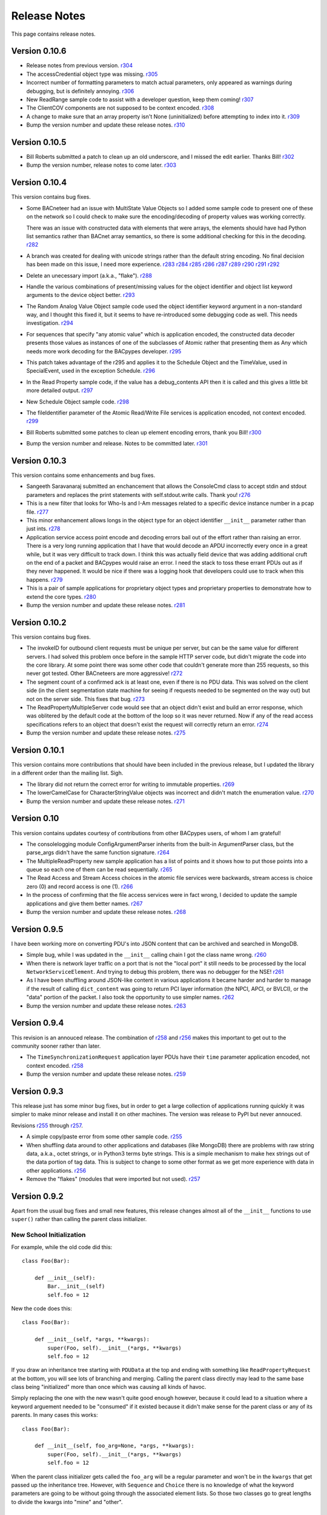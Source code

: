 .. BACpypes release notes

Release Notes
=============

This page contains release notes.

Version 0.10.6
--------------

* Release notes from previous version.
  `r304 <http://sourceforge.net/p/bacpypes/code/304>`_

* The accessCredential object type was missing.
  `r305 <http://sourceforge.net/p/bacpypes/code/305>`_

* Incorrect number of formatting parameters to match actual parameters, only
  appeared as warnings during debugging, but is definitely annoying.
  `r306 <http://sourceforge.net/p/bacpypes/code/306>`_

* New ReadRange sample code to assist with a developer question, keep them
  coming!
  `r307 <http://sourceforge.net/p/bacpypes/code/307>`_

* The ClientCOV components are not supposed to be context encoded.
  `r308 <http://sourceforge.net/p/bacpypes/code/308>`_

* A change to make sure that an array property isn't None (uninitialized) before
  attempting to index into it.
  `r309 <http://sourceforge.net/p/bacpypes/code/309>`_

* Bump the version number and update these release notes. 
  `r310 <http://sourceforge.net/p/bacpypes/code/310>`_

Version 0.10.5
--------------

* Bill Roberts submitted a patch to clean up an old underscore, and I missed
  the edit earlier.  Thanks Bill!
  `r302 <http://sourceforge.net/p/bacpypes/code/302>`_

* Bump the version number, release notes to come later.
  `r303 <http://sourceforge.net/p/bacpypes/code/303>`_

Version 0.10.4
--------------

This version contains bug fixes.

* Some BACneteer had an issue with MultiState Value Objects so I added some 
  sample code to present one of these on the network so I could check to make
  sure the encoding/decoding of property values was working correctly.

  There was an issue with constructed data with elements that were arrays, 
  the elements should have had Python list semantics rather than BACnet array 
  semantics, so there is some additional checking for this in the 
  decoding.
  `r282 <http://sourceforge.net/p/bacpypes/code/282>`_

* A branch was created for dealing with unicode strings rather than the default 
  string encoding.  No final decision has been made on this issue, I need more 
  experience.
  `r283 <http://sourceforge.net/p/bacpypes/code/283>`_
  `r284 <http://sourceforge.net/p/bacpypes/code/284>`_
  `r285 <http://sourceforge.net/p/bacpypes/code/285>`_
  `r286 <http://sourceforge.net/p/bacpypes/code/286>`_
  `r287 <http://sourceforge.net/p/bacpypes/code/287>`_
  `r289 <http://sourceforge.net/p/bacpypes/code/289>`_
  `r290 <http://sourceforge.net/p/bacpypes/code/290>`_
  `r291 <http://sourceforge.net/p/bacpypes/code/291>`_
  `r292 <http://sourceforge.net/p/bacpypes/code/292>`_

* Delete an unecessary import (a.k.a., "flake").
  `r288 <http://sourceforge.net/p/bacpypes/code/288>`_

* Handle the various combinations of present/missing values for the object 
  identifier and object list keyword arguments to the device object better.
  `r293 <http://sourceforge.net/p/bacpypes/code/293>`_

* The Random Analog Value Object sample code used the object identifier keyword 
  argument in a non-standard way, and I thought this fixed it, but it seems to 
  have re-introduced some debugging code as well.  This needs investigation.
  `r294 <http://sourceforge.net/p/bacpypes/code/294>`_

* For sequences that specify "any atomic value" which is application encoded, 
  the constructed data decoder presents those values as instances of one 
  of the subclasses of Atomic rather that presenting them as Any which needs
  more work decoding for the BACpypes developer.
  `r295 <http://sourceforge.net/p/bacpypes/code/295>`_

* This patch takes advantage of the r295 and applies it to the Schedule Object 
  and the TimeValue, used in SpecialEvent, used in the exception Schedule.
  `r296 <http://sourceforge.net/p/bacpypes/code/296>`_

* In the Read Property sample code, if the value has a debug_contents API 
  then it is called and this gives a little bit more detailed output.
  `r297 <http://sourceforge.net/p/bacpypes/code/297>`_

* New Schedule Object sample code.
  `r298 <http://sourceforge.net/p/bacpypes/code/298>`_

* The fileIdentifier parameter of the Atomic Read/Write File services is 
  application encoded, not context encoded.
  `r299 <http://sourceforge.net/p/bacpypes/code/299>`_

* Bill Roberts submitted some patches to clean up element encoding errors, 
  thank you Bill!
  `r300 <http://sourceforge.net/p/bacpypes/code/300>`_

* Bump the version number and release.  Notes to be committed later.
  `r301 <http://sourceforge.net/p/bacpypes/code/301>`_

Version 0.10.3
--------------

This version contains some enhancements and bug fixes.

* Sangeeth Saravanaraj submitted an enchancement that allows the ConsoleCmd class
  to accept stdin and stdout parameters and replaces the print statements with 
  self.stdout.write calls.  Thank you!
  `r276 <http://sourceforge.net/p/bacpypes/code/276>`_

* This is a new filter that looks for Who-Is and I-Am messages related to a specific
  device instance number in a pcap file.
  `r277 <http://sourceforge.net/p/bacpypes/code/277>`_

* This minor enhancement allows longs in the object type for an object identifier
  ``__init__`` parameter rather than just ints.
  `r278 <http://sourceforge.net/p/bacpypes/code/278>`_

* Application service access point encode and decoding errors bail out of the effort
  rather than raising an error.  There is a very long running application that I have
  that would decode an APDU incorrectly every once in a great while, but it was very
  difficult to track down.  I think this was actually field device that was adding 
  additional cruft on the end of a packet and BACpypes would raise an error.  I need 
  the stack to toss these errant PDUs out as if they never happened.
  It would be nice if there was a logging hook that developers could use to track
  when this happens.
  `r279 <http://sourceforge.net/p/bacpypes/code/279>`_

* This is a pair of sample applications for proprietary object types and proprietary
  properties to demonstrate how to extend the core types.
  `r280 <http://sourceforge.net/p/bacpypes/code/280>`_

* Bump the version number and update these release notes.
  `r281 <http://sourceforge.net/p/bacpypes/code/281>`_

Version 0.10.2
--------------

This version contains bug fixes.

* The invokeID for outbound client requests must be unique per server, but can be
  the same value for different servers.  I had solved this problem once before in the 
  sample HTTP server code, but didn't migrate the code into the core library.  At 
  some point there was some other code that couldn't generate more than 255 requests, so 
  this never got tested.  Other BACneteers are more aggressive!
  `r272 <http://sourceforge.net/p/bacpypes/code/272>`_

* The segment count of a confirmed ack is at least one, even if there is no PDU data.
  This was solved on the client side (in the client segmentation state machine for seeing
  if requests needed to be segmented on the way out) but not on the server side.  This
  fixes that bug.
  `r273 <http://sourceforge.net/p/bacpypes/code/273>`_

* The ReadPropertyMultipleServer code would see that an object didn't exist and build an
  error response, which was oblitered by the default code at the bottom of the loop so 
  it was never returned.  Now if any of the read access specifications refers to an object 
  that doesn't exist the request will correctly return an error.
  `r274 <http://sourceforge.net/p/bacpypes/code/274>`_

* Bump the version number and update these release notes.
  `r275 <http://sourceforge.net/p/bacpypes/code/275>`_

Version 0.10.1
--------------

This version contains more contributions that should have been included in the previous
release, but I updated the library in a different order than the mailing list.  Sigh.

* The library did not return the correct error for writing to immutable properties.
  `r269 <http://sourceforge.net/p/bacpypes/code/269>`_

* The lowerCamelCase for CharacterStringValue objects was incorrect and didn't match
  the enumeration value.
  `r270 <http://sourceforge.net/p/bacpypes/code/270>`_

* Bump the version number and update these release notes.
  `r271 <http://sourceforge.net/p/bacpypes/code/271>`_

Version 0.10
------------

This version contains updates courtesy of contributions from other BACpypes users, of whom 
I am grateful!

* The consolelogging module ConfigArgumentParser inherits from the built-in ArgumentParser
  class, but the parse_args didn't have the same function signature.
  `r264 <http://sourceforge.net/p/bacpypes/code/264>`_

* The MultipleReadProperty new sample application has a list of points and it shows how
  to put those points into a queue so each one of them can be read sequentially.
  `r265 <http://sourceforge.net/p/bacpypes/code/265>`_

* The Read Access and Stream Access choices in the atomic file services were backwards, 
  stream access is choice zero (0) and record access is one (1).
  `r266 <http://sourceforge.net/p/bacpypes/code/266>`_

* In the process of confirming that the file access services were in fact wrong, I decided 
  to update the sample applications and give them better names.
  `r267 <http://sourceforge.net/p/bacpypes/code/267>`_

* Bump the version number and update these release notes.
  `r268 <http://sourceforge.net/p/bacpypes/code/268>`_

Version 0.9.5
-------------

I have been working more on converting PDU's into JSON content that can be archived and searched in 
MongoDB.

* Simple bug, while I was updated in the ``__init__`` calling chain I got the class name wrong.
  `r260 <http://sourceforge.net/p/bacpypes/code/260>`_

* When there is network layer traffic on a port that is not the "local port" it still needs to be
  processed by the local ``NetworkServiceElement``.  And trying to debug this problem, there was 
  no debugger for the NSE!
  `r261 <http://sourceforge.net/p/bacpypes/code/261>`_

* As I have been shuffling around JSON-like content in various applications it became harder and 
  harder to manage if the result of calling ``dict_content`` was going to return PCI layer information
  (the NPCI, APCI, or BVLCI), or the "data" portion of the packet.  I also took the opportunity to 
  use simpler names.
  `r262 <http://sourceforge.net/p/bacpypes/code/262>`_

* Bump the version number and update these release notes.
  `r263 <http://sourceforge.net/p/bacpypes/code/263>`_

Version 0.9.4
-------------

This revision is an annouced release.  The combination of `r258 <http://sourceforge.net/p/bacpypes/code/258>`_
and `r256 <http://sourceforge.net/p/bacpypes/code/256>`_ makes this important to get out
to the community sooner rather than later.

* The ``TimeSynchronizationRequest`` application layer PDUs have their ``time`` parameter
  application encoded, not context encoded.
  `r258 <http://sourceforge.net/p/bacpypes/code/258>`_

* Bump the version number and update these release notes.
  `r259 <http://sourceforge.net/p/bacpypes/code/259>`_

Version 0.9.3
-------------

This release just has some minor bug fixes, but in order to get a large collection of 
applications running quickly it was simpler to make minor release and install it on 
other machines.  The version was release to PyPI but never annouced.

Revisions `r255 <http://sourceforge.net/p/bacpypes/code/255>`_
through `r257 <http://sourceforge.net/p/bacpypes/code/257>`_.

* A simple copy/paste error from some other sample code.
  `r255 <http://sourceforge.net/p/bacpypes/code/255>`_

* When shuffling data around to other applications and databases (like MongoDB) there
  are problems with raw string data, a.k.a., octet strings, or in Python3 terms byte
  strings.  This is a simple mechanism to make hex strings out of the data portion of 
  tag data.  This is subject to change to some other format as we get more experience 
  with data in other applications.
  `r256 <http://sourceforge.net/p/bacpypes/code/256>`_

* Remove the "flakes" (modules that were imported but not used).
  `r257 <http://sourceforge.net/p/bacpypes/code/257>`_

Version 0.9.2
-------------

Apart from the usual bug fixes and small new features, this release changes
almost all of the ``__init__`` functions to use ``super()`` rather than
calling the parent class initializer.

New School Initialization
~~~~~~~~~~~~~~~~~~~~~~~~~

For example, while the old code did
this::

    class Foo(Bar):
    
        def __init__(self):
            Bar.__init__(self)
            self.foo = 12

New the code does this::

    class Foo(Bar):
    
        def __init__(self, *args, **kwargs):
            super(Foo, self).__init__(*args, **kwargs)
            self.foo = 12

If you draw an inheritance tree starting with ``PDUData`` at the top and 
ending with something like ``ReadPropertyRequest`` at the bottom, you will 
see lots of branching and merging.  Calling the parent class directly may 
lead to the same base class being "initialized" more than once which was 
causing all kinds of havoc.

Simply replacing the one with the new wasn't quite good enough however, 
because it could lead to a situation where a keyword arguement needed to be 
"consumed" if it existed because it didn't make sense for the parent class 
or any of its parents.  In many cases this works::

    class Foo(Bar):
    
        def __init__(self, foo_arg=None, *args, **kwargs):
            super(Foo, self).__init__(*args, **kwargs)
            self.foo = 12

When the parent class initializer gets called the ``foo_arg`` will be a 
regular parameter and won't be in the ``kwargs`` that get passed up the 
inheritance tree.  However, with ``Sequence`` and ``Choice`` there is 
no knowledge of what the keyword parameters are going to be without going 
through the associated element lists.  So those two classes go to great 
lengths to divide the kwargs into "mine" and "other".

New User Data PDU Attribute
~~~~~~~~~~~~~~~~~~~~~~~~~~~

I have been working on a fairly complicated application that is a combination 
of being a BBMD on multiple networks and router between them.  The twist is 
that there are rules that govern what segments of the networks can see each 
other.  To manage this, there needed to be a way to attach an object at the bottom 
of the stack when a PDU is received and make sure that context information 
is maintained all the way up through the stack to the application layer and 
then back down again.

To accomplish this there is a ``pduUserData`` attribute you can set and as 
long as the stack is dealing with that PDU or the derived encoded/decoded 
PDUs, that reference is maintained.

Revisions `r246 <http://sourceforge.net/p/bacpypes/code/246>`_
through `r254 <http://sourceforge.net/p/bacpypes/code/254>`_.

* The sample HTTP server was using the old syle argument parser 
  and the old version didn't have the options leading to confusion.
  `r246 <http://sourceforge.net/p/bacpypes/code/246>`_

* Set the 'reuse' flag for broadcast sockets.  A BACneteer has
  a workstation with two physical adapters connected to the same
  LAN with different IP addresses assigned for each one.  Two
  BACpypes applications were attempting to bind to the same 
  broadcast address, this allows that scenerio to work.
  `r247 <http://sourceforge.net/p/bacpypes/code/247>`_

* Fix the help string and add a little more error checking to the
  ReadPropertyMultiple.py sample application.
  `r248 <http://sourceforge.net/p/bacpypes/code/248>`_

* Add the --color option to debugging.  This wraps the output of the 
  LoggingFormatter with ANSI CSI escape codes so the output from 
  different log handlers is output in different colors.  When 
  debugging is turned on for many modules it helps!
  `r249 <http://sourceforge.net/p/bacpypes/code/249>`_

* The WriteProperty method now has a ''direct'' parameter, this 
  fixes the function signatures of the sample applications to include
  it.
  `r250 <http://sourceforge.net/p/bacpypes/code/250>`_

* Change the ``__init__`` functions to use ``super()``, see explanation 
  above.
  `r251 <http://sourceforge.net/p/bacpypes/code/251>`_

* Bump the minor version number.
  `r252 <http://sourceforge.net/p/bacpypes/code/252>`_

* Update the getting started document to include the new color debugging
  option.  There should be more explanation of what that means exactly,
  along with a link to the Wikipedia color code tables.
  `r253 <http://sourceforge.net/p/bacpypes/code/253>`_

* Update these release notes.
  `r254 <http://sourceforge.net/p/bacpypes/code/254>`_

Version 0.9.1
-------------

Most of this release is just documentation, but it includes some new functionality
for translating PDUs into dictionaries.  The new ``dict_contents`` functions will 
most likely have some bugs, so consider that API unstable.

Revisions `r238 <http://sourceforge.net/p/bacpypes/code/238>`_
through `r245 <http://sourceforge.net/p/bacpypes/code/245>`_.

* For some new users of BACpypes, particularly those that were also new to BACnet,
  it can be a struggle getting something to work.  This is the start of a new
  documentation section to speed that process along.
  `r238 <http://sourceforge.net/p/bacpypes/code/238>`_
  `r239 <http://sourceforge.net/p/bacpypes/code/239>`_
  `r240 <http://sourceforge.net/p/bacpypes/code/240>`_

* For multithreaded applications it is sometimes handly to override the default 
  spin value, which is the maximum amount of time that the application should 
  be stuck in the asyncore.loop() function.  The developer could import the 
  core module and change the CORE value before calling run(), but that seems 
  excessively hackish.
  `r241 <http://sourceforge.net/p/bacpypes/code/241>`_

* Apparently there should not be a dependancy on ``setuptools`` for developers that 
  want to install the library without it.  In revision `r227 <http://sourceforge.net/p/bacpypes/code/227>`_
  I changed the setup.py file, but that broke the release script.  I'm not 
  completely sure this is correct, but it seems to work.
  `r242 <http://sourceforge.net/p/bacpypes/code/242>`_

* This revision includes a new dict_contents() function that encodes PDU content
  into a dict-like object (a real ``dict`` by default, but the developer can provide 
  any other class that supports ``__setitem__``).  This is the first step in a long
  road to translate PDU data into JSON, then into BSON to be streamed into a 
  MongoDB database for analysis applications.
  `r243 <http://sourceforge.net/p/bacpypes/code/243>`_

* Bump the version number before releasing it.
  `r244 <http://sourceforge.net/p/bacpypes/code/244>`_

* Update these release notes.
  `r245 <http://sourceforge.net/p/bacpypes/code/245>`_

Version 0.9
-----------

There are a number of significant changes in BACpypes in this release, some of which
may break existing code so it is getting a minor release number.  While this project
is getting inexorably closer to a 1.0 release, we're not there yet.

The biggest change is the addition of a set of derived classes of ``Property`` that
match the names of the way properties are described in the standard; ``OptionalProperty``,
``ReadableProperty``, and ``WritableProperty``.  This takes over from the awkward and
difficult-to-maintain combinations of ``optional`` and ``mutable`` constructor parameters.
I went through the standard again and matched the class name with the object definition
and it is much cleaner.

This change was brought about by working on the `BACowl <http://bacowl.sourceforge.net/>`_
project where I wanted the generated ontology to more closely match the content of the 
standard.  This is the first instance where I've used the ontology design to change 
application code.

Revisions `r227 <http://sourceforge.net/p/bacpypes/code/227>`_
through `r234 <http://sourceforge.net/p/bacpypes/code/234>`_.

* At some point ``setuptools`` was replaced with ``distutils`` and this needed to change
  while I was getting the code working on Windows.
  `r227 <http://sourceforge.net/p/bacpypes/code/227>`_

* Added the new property classes and renamed the existing ``Property`` class instances.
  There are object types that are not complete (not every object type has every property
  defined) and these will be cleaned up and added in a minor release in the near future.
  `r228 <http://sourceforge.net/p/bacpypes/code/228>`_

* The UDP module had some print statements and a traceback call that sent content to stdout,
  errors should go to stderr.
  `r229 <http://sourceforge.net/p/bacpypes/code/229>`_

* With the new property classes there needed to be a simpler and cleaner way managing the
  __init__ keyword parameters for a ``LocalDeviceObject``.  During testing I had created
  objects with no name or object identifier and it seemed like some error checking was
  warrented, so that was added to ``add_object`` and ``delete_object``.
  `r230 <http://sourceforge.net/p/bacpypes/code/230>`_

* This commit is the first pass at changing the way object classes are registered.  There
  is now a new ``vendor_id`` parameter so that derived classes of a standard object can be
  registered.  For example, if vendor Snork has a custom SnorkAnalogInputObject class (derived
  from ``AnalogInputObject`` of course) then both classes can be registered.

  The ``get_object_class`` has a cooresponding ``vendor_id`` parameter, so if a client
  application is looking for the appropriate class, pass the ``vendorIdentifier`` property
  value from the deivce object of the server and if there isn't a specific one defined, the
  standard class will be returned.

  The new and improved registration function would be a lot nicer as a decorator, but optional
  named parameters make and interesting twist.  So depending on the combination of parameters
  it returns a decorator, which is an interesting twist on recursion.

  At some point there will be a tutorial covering just this functionality, and before this
  project hits version 1.0, there will be a similar mechanism for vendor defined enumerations,
  especially ``PropertyIdentifier``, and this will also follow the BACowl ontology conventions.

  This commit also includes a few minor changes like changing the name ``klass`` to the 
  not-so-cute ``cls``, ``property`` to ``propid`` because the former is a reserved word, and 
  the dictionary of registered objects from ``object_types`` to ``registered_object_types``.
  `r231 <http://sourceforge.net/p/bacpypes/code/231>`_

* Simple wrapping of the command line argument interpretation for a sample application.
  `r232 <http://sourceforge.net/p/bacpypes/code/232>`_

* The ``CommandableMixin`` isn't appropriate for ``BinaryValueObject`` type, so I replaced it
  with a ``DateValueObject``.
  `r233 <http://sourceforge.net/p/bacpypes/code/233>`_

* I managed to install Sphinx on my Windows laptop and this just added a build script to make
  it easier to put in these release notes.
  `r235 <http://sourceforge.net/p/bacpypes/code/235>`_

* This adds the relaease notes page and a link to it for documentation, committed so I could
  continue working on it from a variety of different places.  I usually wouldn't make a commit just
  for this unless I was working in a branch, but because I'm working in the trunk rather than 
  using a service like DropBox I decided to let myself get away with it.
  `r234 <http://sourceforge.net/p/bacpypes/code/234>`_
  `r236 <http://sourceforge.net/p/bacpypes/code/236>`_

* Committed the final version of these notes and bumped the minor version number.
  `r237 <http://sourceforge.net/p/bacpypes/code/237>`_

Version 0.8
-----------

Placeholder for 0.8 release notes.

Revisions `r224 <http://sourceforge.net/p/bacpypes/code/224>`_
through `r226 <http://sourceforge.net/p/bacpypes/code/226>`_.

* Placeholder for comments about revision 224.
  `r224 <http://sourceforge.net/p/bacpypes/code/224>`_

* Placeholder for comments about revision 225.
  `r225 <http://sourceforge.net/p/bacpypes/code/225>`_

* Bump the minor version number.
  `r226 <http://sourceforge.net/p/bacpypes/code/226>`_

Version 0.7.5
-------------

Placeholder for 0.8 release notes.

Revisions `r217 <http://sourceforge.net/p/bacpypes/code/217>`_
through `r223 <http://sourceforge.net/p/bacpypes/code/223>`_.

* Placeholder for comments about revision 217.
  `r217 <http://sourceforge.net/p/bacpypes/code/217>`_

* Placeholder for comments about revision 218.
  `r218 <http://sourceforge.net/p/bacpypes/code/218>`_

* Placeholder for comments about revision 219.
  `r219 <http://sourceforge.net/p/bacpypes/code/219>`_

* Placeholder for comments about revision 220.
  `r220 <http://sourceforge.net/p/bacpypes/code/220>`_

* Placeholder for comments about revision 221.
  `r221 <http://sourceforge.net/p/bacpypes/code/221>`_

* Placeholder for comments about revision 222.
  `r222 <http://sourceforge.net/p/bacpypes/code/222>`_

* Bump the patch version number.
  `r223 <http://sourceforge.net/p/bacpypes/code/223>`_

Version 0.7.4
-------------

Lost to the sands of time.

